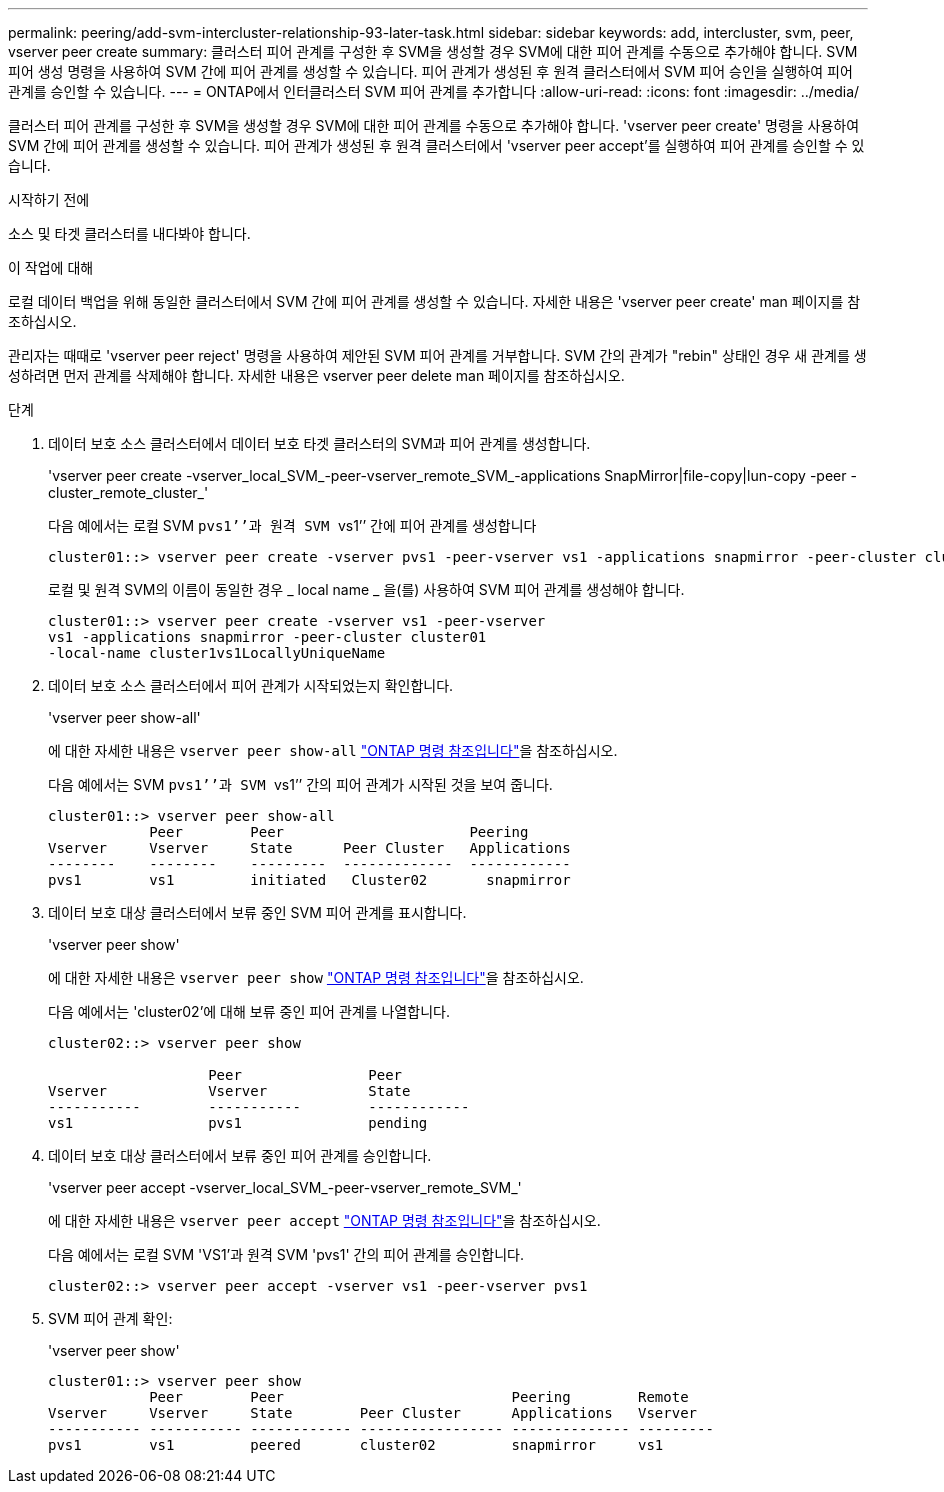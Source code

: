 ---
permalink: peering/add-svm-intercluster-relationship-93-later-task.html 
sidebar: sidebar 
keywords: add, intercluster, svm, peer, vserver peer create 
summary: 클러스터 피어 관계를 구성한 후 SVM을 생성할 경우 SVM에 대한 피어 관계를 수동으로 추가해야 합니다. SVM 피어 생성 명령을 사용하여 SVM 간에 피어 관계를 생성할 수 있습니다. 피어 관계가 생성된 후 원격 클러스터에서 SVM 피어 승인을 실행하여 피어 관계를 승인할 수 있습니다. 
---
= ONTAP에서 인터클러스터 SVM 피어 관계를 추가합니다
:allow-uri-read: 
:icons: font
:imagesdir: ../media/


[role="lead"]
클러스터 피어 관계를 구성한 후 SVM을 생성할 경우 SVM에 대한 피어 관계를 수동으로 추가해야 합니다. 'vserver peer create' 명령을 사용하여 SVM 간에 피어 관계를 생성할 수 있습니다. 피어 관계가 생성된 후 원격 클러스터에서 'vserver peer accept'를 실행하여 피어 관계를 승인할 수 있습니다.

.시작하기 전에
소스 및 타겟 클러스터를 내다봐야 합니다.

.이 작업에 대해
로컬 데이터 백업을 위해 동일한 클러스터에서 SVM 간에 피어 관계를 생성할 수 있습니다. 자세한 내용은 'vserver peer create' man 페이지를 참조하십시오.

관리자는 때때로 'vserver peer reject' 명령을 사용하여 제안된 SVM 피어 관계를 거부합니다. SVM 간의 관계가 "rebin" 상태인 경우 새 관계를 생성하려면 먼저 관계를 삭제해야 합니다. 자세한 내용은 vserver peer delete man 페이지를 참조하십시오.

.단계
. 데이터 보호 소스 클러스터에서 데이터 보호 타겟 클러스터의 SVM과 피어 관계를 생성합니다.
+
'vserver peer create -vserver_local_SVM_-peer-vserver_remote_SVM_-applications SnapMirror|file-copy|lun-copy -peer -cluster_remote_cluster_'

+
다음 예에서는 로컬 SVM ``pvs1’’과 원격 SVM ``vs1’’ 간에 피어 관계를 생성합니다

+
[listing]
----
cluster01::> vserver peer create -vserver pvs1 -peer-vserver vs1 -applications snapmirror -peer-cluster cluster02
----
+
로컬 및 원격 SVM의 이름이 동일한 경우 _ local name _ 을(를) 사용하여 SVM 피어 관계를 생성해야 합니다.

+
[listing]
----
cluster01::> vserver peer create -vserver vs1 -peer-vserver
vs1 -applications snapmirror -peer-cluster cluster01
-local-name cluster1vs1LocallyUniqueName
----
. 데이터 보호 소스 클러스터에서 피어 관계가 시작되었는지 확인합니다.
+
'vserver peer show-all'

+
에 대한 자세한 내용은 `vserver peer show-all` link:https://docs.netapp.com/us-en/ontap-cli/vserver-peer-show-all.html["ONTAP 명령 참조입니다"^]을 참조하십시오.

+
다음 예에서는 SVM ``pvs1’’과 SVM ``vs1’’ 간의 피어 관계가 시작된 것을 보여 줍니다.

+
[listing]
----
cluster01::> vserver peer show-all
            Peer        Peer                      Peering
Vserver     Vserver     State      Peer Cluster   Applications
--------    --------    ---------  -------------  ------------
pvs1        vs1         initiated   Cluster02       snapmirror
----
. 데이터 보호 대상 클러스터에서 보류 중인 SVM 피어 관계를 표시합니다.
+
'vserver peer show'

+
에 대한 자세한 내용은 `vserver peer show` link:https://docs.netapp.com/us-en/ontap-cli/vserver-peer-show.html["ONTAP 명령 참조입니다"^]을 참조하십시오.

+
다음 예에서는 'cluster02'에 대해 보류 중인 피어 관계를 나열합니다.

+
[listing]
----
cluster02::> vserver peer show

                   Peer               Peer
Vserver            Vserver            State
-----------        -----------        ------------
vs1                pvs1               pending
----
. 데이터 보호 대상 클러스터에서 보류 중인 피어 관계를 승인합니다.
+
'vserver peer accept -vserver_local_SVM_-peer-vserver_remote_SVM_'

+
에 대한 자세한 내용은 `vserver peer accept` link:https://docs.netapp.com/us-en/ontap-cli/vserver-peer-accept.html["ONTAP 명령 참조입니다"^]을 참조하십시오.

+
다음 예에서는 로컬 SVM 'VS1'과 원격 SVM 'pvs1' 간의 피어 관계를 승인합니다.

+
[listing]
----
cluster02::> vserver peer accept -vserver vs1 -peer-vserver pvs1
----
. SVM 피어 관계 확인:
+
'vserver peer show'

+
[listing]
----
cluster01::> vserver peer show
            Peer        Peer                           Peering        Remote
Vserver     Vserver     State        Peer Cluster      Applications   Vserver
----------- ----------- ------------ ----------------- -------------- ---------
pvs1        vs1         peered       cluster02         snapmirror     vs1
----


